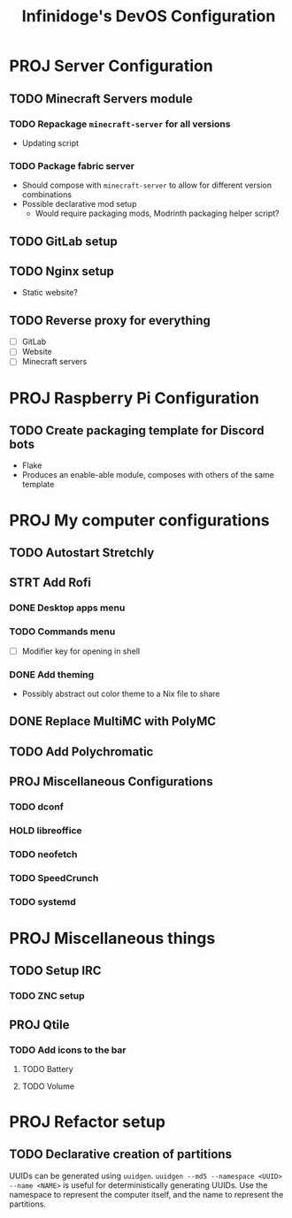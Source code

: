 #+TITLE: Infinidoge's DevOS Configuration

* PROJ Server Configuration

** TODO Minecraft Servers module

*** TODO Repackage ~minecraft-server~ for all versions

- Updating script

*** TODO Package fabric server

- Should compose with ~minecraft-server~ to allow for different version combinations
- Possible declarative mod setup
  + Would require packaging mods, Modrinth packaging helper script?

** TODO GitLab setup

** TODO Nginx setup

- Static website?

** TODO Reverse proxy for everything

- [ ] GitLab
- [ ] Website
- [ ] Minecraft servers

* PROJ Raspberry Pi Configuration

** TODO Create packaging template for Discord bots

- Flake
- Produces an enable-able module, composes with others of the same template

* PROJ My computer configurations

** TODO Autostart Stretchly

** STRT Add Rofi

*** DONE Desktop apps menu

*** TODO Commands menu

- [ ] Modifier key for opening in shell

*** DONE Add theming

- Possibly abstract out color theme to a Nix file to share

** DONE Replace MultiMC with PolyMC

** TODO Add Polychromatic

** PROJ Miscellaneous Configurations

*** TODO dconf

*** HOLD libreoffice

*** TODO neofetch

*** TODO SpeedCrunch

*** TODO systemd

* PROJ Miscellaneous things

** TODO Setup IRC

*** TODO ZNC setup

** PROJ Qtile

*** TODO Add icons to the bar

**** TODO Battery

**** TODO Volume

* PROJ Refactor setup

** TODO Declarative creation of partitions

UUIDs can be generated using ~uuidgen~.
~uuidgen --md5 --namespace <UUID> --name <NAME>~ is useful for deterministically generating UUIDs. Use the namespace to represent the computer itself, and the name to represent the partitions.
